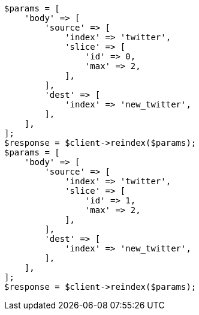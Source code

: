 // docs/reindex.asciidoc:204

[source, php]
----
$params = [
    'body' => [
        'source' => [
            'index' => 'twitter',
            'slice' => [
                'id' => 0,
                'max' => 2,
            ],
        ],
        'dest' => [
            'index' => 'new_twitter',
        ],
    ],
];
$response = $client->reindex($params);
$params = [
    'body' => [
        'source' => [
            'index' => 'twitter',
            'slice' => [
                'id' => 1,
                'max' => 2,
            ],
        ],
        'dest' => [
            'index' => 'new_twitter',
        ],
    ],
];
$response = $client->reindex($params);
----
